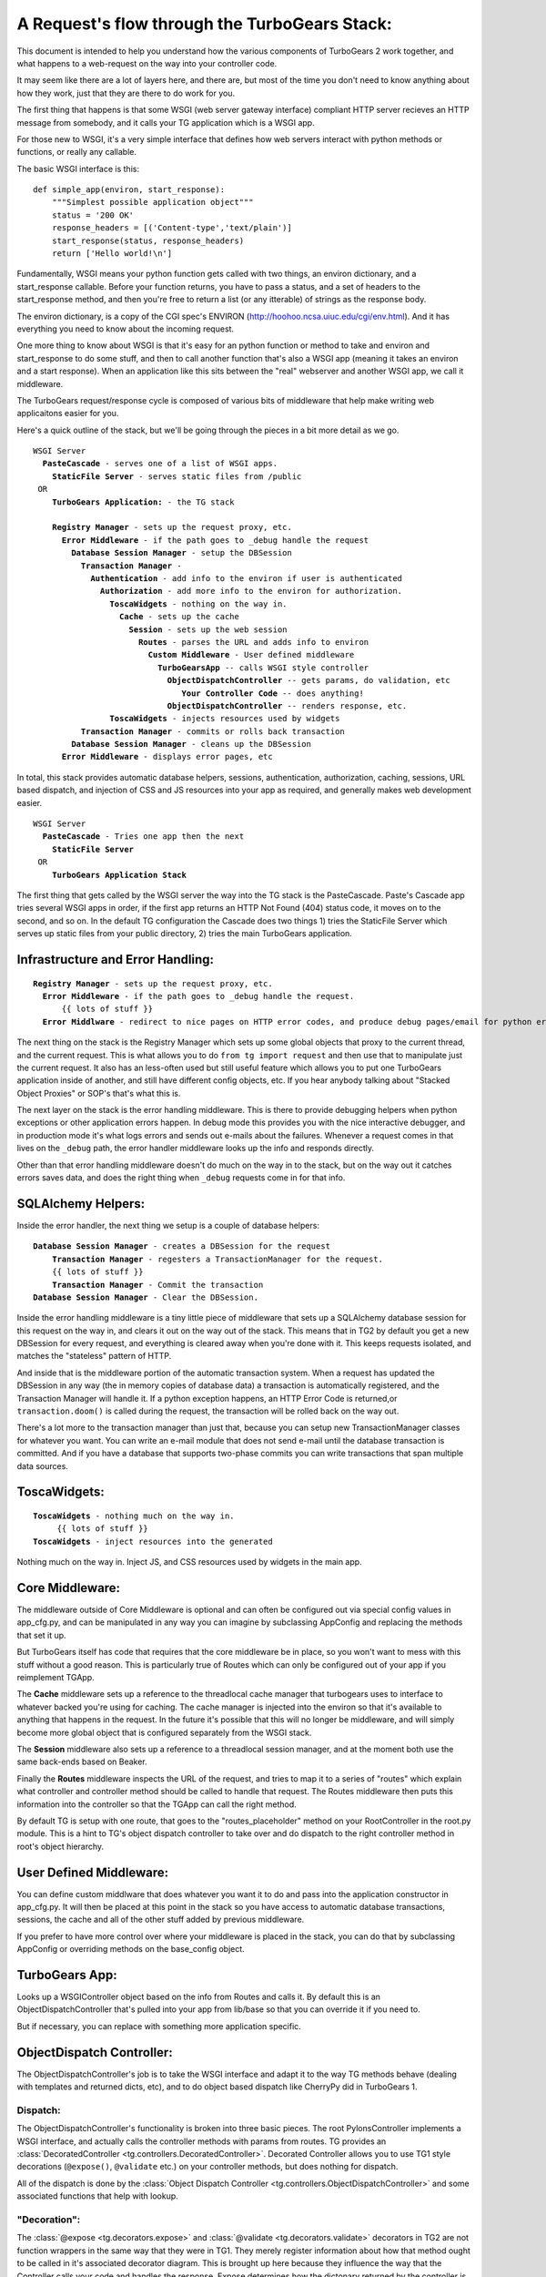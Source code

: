 A Request's flow through the TurboGears Stack:
===============================================

This document is intended to help you understand how the various components of TurboGears 2 work together, and what happens to a web-request on the way into your controller code. 

It may seem like there are a lot of layers here, and there are, but most of the time you don't need to know anything about how they work, just that they are there to do work for you. 

The first thing that happens is that some WSGI (web server gateway interface) compliant HTTP server recieves an HTTP message from somebody, and it calls your TG application which is a WSGI app. 

For those new to WSGI, it's a very simple interface that defines how web servers interact with python methods or functions, or really any callable. 

The basic WSGI interface is this::

  def simple_app(environ, start_response):
      """Simplest possible application object"""
      status = '200 OK'
      response_headers = [('Content-type','text/plain')]
      start_response(status, response_headers)
      return ['Hello world!\n']

Fundamentally, WSGI means your python function gets called with two things, an environ dictionary, and a start_response callable.   Before your function returns, you have to pass a status, and a set of headers to the start_response method, and then you're free to return a list (or any itterable) of strings as the response body. 

The environ dictionary, is a copy of the CGI spec's ENVIRON (http://hoohoo.ncsa.uiuc.edu/cgi/env.html). And it has everything you need to know about the incoming request. 

One more thing to know about WSGI is that it's easy for an python function or method to take and environ and start_response to do some stuff, and then to call another function that's also a WSGI app (meaning it takes an environ and a start response).   When an application like this sits between the "real" webserver and another WSGI app, we call it middleware. 

The TurboGears request/response cycle is composed of various bits of middleware that help make writing web applicaitons easier for you. 

Here's a quick outline of the stack, but we'll be going through the pieces in a bit more detail as we go. 
 
.. parsed-literal::

 WSGI Server
   **PasteCascade** - serves one of a list of WSGI apps. 
     **StaticFile Server** - serves static files from /public
  OR
     **TurboGears Application:** - the TG stack
 
     **Registry Manager** - sets up the request proxy, etc. 
       **Error Middleware** - if the path goes to ``_debug`` handle the request
         **Database Session Manager** - setup the ``DBSession``
           **Transaction Manager** - 
             **Authentication** - add info to the environ if user is authenticated
               **Authorization** - add more info to the environ for authorization. 
                 **ToscaWidgets** - nothing on the way in.  
                   **Cache** - sets up the cache 
                     **Session** - sets up the web session
                       **Routes** - parses the URL and adds info to environ
                         **Custom Middleware** - User defined middleware
                           **TurboGearsApp** -- calls WSGI style controller
                             **ObjectDispatchController** -- gets params, do validation, etc
                                **Your Controller Code** -- does anything!
                             **ObjectDispatchController** -- renders response, etc. 
                 **ToscaWidgets** - injects resources used by widgets
           **Transaction Manager** - commits or rolls back transaction 
         **Database Session Manager** - cleans up the DBSession
       **Error Middleware** - displays error pages, etc 
          
In total, this stack provides automatic database helpers, sessions, authentication, authorization, caching, sessions, URL based dispatch, and injection of CSS and JS resources into your app as required, and generally makes web development easier. 

.. parsed-literal::

    WSGI Server
      **PasteCascade** - Tries one app then the next    
        **StaticFile Server**
     OR
        **TurboGears Application Stack**

The first thing that gets called by the WSGI server the way into the TG stack is the PasteCascade.   Paste's Cascade app tries several WSGI apps in order, if the first app returns an HTTP Not Found (404) status code, it moves on to the second, and so on.   In the default TG configuration the Cascade does two things 1) tries the StaticFile Server which serves up static files from your public directory, 2) tries the main TurboGears application. 

Infrastructure and Error Handling:
----------------------------------

.. parsed-literal::

    **Registry Manager** - sets up the request proxy, etc.
      **Error Middleware** - if the path goes to _debug handle the request.
          {{ lots of stuff }}
      **Error Middlware** - redirect to nice pages on HTTP error codes, and produce debug pages/email for python errors. 
      
The next thing on the stack is the Registry Manager which sets up some global objects that proxy to the current thread, and the current request.  This is what allows you to do ``from tg import request`` and then use that to manipulate just the current request.  It also has an less-often used but still useful feature which allows you to put one TurboGears application inside of another, and still have different config objects, etc.  If you hear anybody talking about "Stacked Object Proxies" or SOP's that's what this is. 

The next layer on the stack is the error handling middleware.  This is there to provide debugging helpers when python exceptions or other application errors happen.   In debug mode this provides you with the nice interactive debugger, and in production mode it's what logs errors and sends out e-mails about the failures. Whenever a request comes in that lives on the ``_debug`` path, the error handler middleware looks up the info and responds directly.   

Other than that error handling middleware doesn't do much on the way in to the stack, but on the way out it catches errors saves data, and does the right thing when ``_debug`` requests come in for that info. 

SQLAlchemy Helpers: 
---------------------

Inside the error handler, the next thing we setup is a couple of database helpers: 

.. parsed-literal::

    **Database Session Manager** - creates a DBSession for the request
        **Transaction Manager** - regesters a TransactionManager for the request. 
        {{ lots of stuff }}
        **Transaction Manager** - Commit the transaction
    **Database Session Manager** - Clear the DBSession. 

Inside the error handling middleware is a tiny little piece of middleware that sets up a SQLAlchemy database session for this request on the way in, and clears it out on the way out of the stack.  This means that in TG2 by default you get a new DBSession for every request, and everything is cleared away when you're done with it.   This keeps requests isolated, and matches the "stateless" pattern of HTTP. 

And inside that is the middleware portion of the automatic transaction system.  When a request has updated the DBSession in any way (the in memory copies of database data) a transaction is automatically registered, and the Transaction Manager will handle it.  If a python exception happens, an HTTP Error Code is returned,or ``transaction.doom()`` is called during the request, the transaction will be rolled back on the way out. 

There's a lot more to the transaction manager than just that, because you can setup new TransactionManager classes for whatever you want.   You can write an e-mail module that does not send e-mail until the database transaction is committed.   And if you have a database that supports two-phase commits you can write transactions that span multiple data sources.   

ToscaWidgets: 
-----------------

.. parsed-literal::

   **ToscaWidgets** - nothing much on the way in.  
        {{ lots of stuff }}
   **ToscaWidgets** - inject resources into the generated
   
Nothing much on the way in.  Inject JS, and CSS resources used by widgets in the main app. 

Core Middleware: 
-----------------

.. parsed_literal::

    **Cache** - sets up the cache 
      **Session** - sets up the web session
        **Routes** - parses the URL and adds info to environ

The middleware outside of Core Middleware is optional and can often be configured out via special config values in app_cfg.py, and can be manipulated in any way you can imagine by subclassing AppConfig and replacing the methods that set it up. 

But TurboGears itself has code that requires that the core middleware be in place, so you won't want to mess with this stuff without a good reason.  This is particularly true of Routes which can only be configured out of your app if you reimplement TGApp. 

The **Cache** middleware sets up a reference to the threadlocal cache manager that turbogears uses to interface to whatever backed you're using for caching.  The cache manager is injected into the environ so that it's available to anything that happens in the request.  In the future it's possible that this will no longer be middleware, and will simply become more global object that is configured separately from the WSGI stack. 

The **Session** middleware also sets up a reference to a threadlocal session manager, and at the moment both use the same back-ends based on Beaker. 

Finally the **Routes** middleware inspects the URL of the request, and tries to map it to a series of "routes" which explain what controller and controller method should be called to handle that request.   The Routes middleware then puts this information into the controller so that the TGApp can call the right method.  

By default TG is setup with one route, that goes to the "routes_placeholder" method on your RootController in the root.py module.   This is a hint to TG's object dispatch controller to take over and do dispatch to the right controller method in root's object hierarchy. 

User Defined Middleware: 
--------------------------

You can define custom middlware that does whatever you want it to do and pass into the application constructor in app_cfg.py.  It will then be placed at this point in the stack so you have access to automatic database transactions, sessions, the cache and all of the other stuff added by previous middleware.

If you prefer to have more control over where your middleware is placed in the stack, you can do that by subclassing AppConfig or overriding methods on the base_config object. 

TurboGears App: 
--------------------------

Looks up a WSGIController object based on the info from Routes and calls it. By default this is an ObjectDispatchController that's pulled into your app from lib/base so that you can override it if you need to.

But if necessary, you can replace with something more application specific. 

ObjectDispatch Controller:
---------------------------

The ObjectDispatchController's job is to take the WSGI interface and adapt it to the way TG methods behave (dealing with templates and returned dicts, etc), and to do object based dispatch like CherryPy did in TurboGears 1. 

Dispatch: 
~~~~~~~~~~~

The ObjectDispatchController's functionality is broken into three basic pieces.  The root PylonsController implements a WSGI interface, and actually calls the controller methods with params from routes.   TG provides an :class:`DecoratedController <tg.controllers.DecoratedController>`.  Decorated Controller allows you to use TG1 style decorations (``@expose()``, ``@validate`` etc.) on your controller methods, but does nothing for dispatch.   

All of the dispatch is done by the :class:`Object Dispatch Controller <tg.controllers.ObjectDispatchController>` and some associated functions that help with lookup. 

"Decoration":
~~~~~~~~~~~~~~~

The :class:`@expose <tg.decorators.expose>` and :class:`@validate <tg.decorators.validate>` decorators in TG2 are not function wrappers in the same way that they were in TG1.   They merely register information about how that method ought to be called in it's associated decorator diagram.  This is brought up here because they influence the way that the Controller calls your code and handles the response.  Expose determines how the dictonary returned by the controller is rendered into a WSGI response.  If you return a string, or a WebOb :class:webob.Response object, ``expose`` will not change your returned results at all. 


The ``@validate`` turns makes sure the form post or get query parameters are converted to python objects on the way in, or it will redirect the request to an optional error handler method.  

All this is covered in much more depth in the Writing Controllers methods doc: 


Controller Methods:
---------------------------

At this point we've arrived at your controller code, and it's run.   The details of all of this are covered here: 

http://turbogears.org/2.0/docs/main/Controllers.html


Hopefully this helps you understand the flow of the request through the stack, and gives you some hints on how you can modify or customize the stack to meet your needs. 

For details on exactly how the stack is configured take a look at the configuration docs. 

http://turbogears.org/2.0/docs/main/config.html
